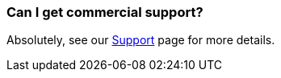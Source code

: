 [[CanIgetcommercialsupport-CanIgetcommercialsupport]]
=== Can I get commercial support?

Absolutely, see our link:../support.adoc[Support] page for more details.
